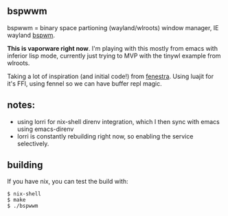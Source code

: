 ** bspwwm

bspwwm = binary space partioning (wayland/wlroots) window manager, IE wayland [[https://github.com/baskerville/bspwm][bspwm]].

*This is vaporware right now*. I'm playing with this mostly from emacs with inferior lisp mode, currently just trying to MVP with the tinywl example from wlroots.

Taking a lot of inspiration (and initial code!) from [[https://github.com/telent/fenestra][fenestra]]. Using luajit for it's FFI, using fennel so we can have buffer repl magic.

** notes:

- using lorri for nix-shell direnv integration, which I then sync with emacs using emacs-direnv
- lorri is constantly rebuilding right now, so enabling the service selectively.

** building
If you have nix, you can test the build with:

#+begin_src console
$ nix-shell
$ make
$ ./bspwwm
#+end_src
